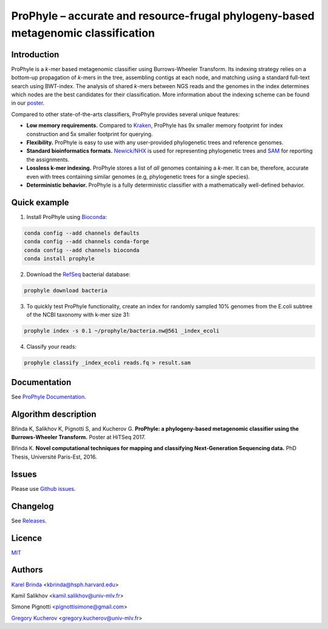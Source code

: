 ProPhyle – accurate and resource-frugal phylogeny-based metagenomic classification
==================================================================================

.. image:: https://travis-ci.org/karel-brinda/prophyle.svg?branch=master
        :target: https://travis-ci.org/karel-brinda/prophyle

.. image:: https://codecov.io/gh/karel-brinda/prophyle/branch/master/graph/badge.svg
        :target: https://codecov.io/gh/karel-brinda/prophyle

.. image:: https://readthedocs.org/projects/prophyle/badge/?version=latest
        :target: http://prophyle.rtfd.org

.. image:: https://img.shields.io/badge/install%20with-bioconda-brightgreen.svg?style=flat-square
        :target: https://anaconda.org/bioconda/prophyle

.. image:: https://badge.fury.io/py/prophyle.svg
        :target: https://badge.fury.io/py/prophyle

.. image:: https://zenodo.org/badge/DOI/10.5281/zenodo.1045429.svg
        :target: https://doi.org/10.5281/zenodo.1045429


Introduction
------------

ProPhyle is a *k*-mer based metagenomic classifier using Burrows-Wheeler Transform.
Its indexing strategy relies on a bottom-up propagation of *k*-mers in the tree,
assembling contigs at each node, and matching using a standard full-text search using BWT-index.
The analysis of shared *k*-mers between NGS reads and the genomes in the index determines
which nodes are the best candidates for their classification.
More information about the indexing scheme
can be found in our `poster <http://brinda.cz/publications/2017_prophyle_hitseq.pdf>`_.

Compared to other state-of-the-arts classifiers, ProPhyle provides several unique features:

* **Low memory requirements.** Compared to `Kraken <https://ccb.jhu.edu/software/kraken/>`_, ProPhyle has 9x smaller memory footprint for index construction and 5x smaller footprint for querying.
* **Flexibility.** ProPhyle is easy to use with any user-provided phylogenetic trees and reference genomes.
* **Standard bioinformatics formats.** `Newick/NHX <https://sites.google.com/site/cmzmasek/home/software/forester/nhx>`_ is used for representing phylogenetic trees and `SAM <https://samtools.github.io/hts-specs/SAMv1.pdf>`_ for reporting the assignments.
* **Lossless k-mer indexing.** ProPhyle stores a list of *all* genomes containing a *k*-mer.  It can be, therefore, accurate even with trees containing similar genomes (e.g, phylogenetic trees for a single species).
* **Deterministic behavior.** ProPhyle is a fully deterministic classifier with a mathematically well-defined behavior.


Quick example
-------------

1. Install ProPhyle using `Bioconda <https://bioconda.github.io/>`_:

.. code-block:: bash

	conda config --add channels defaults
	conda config --add channels conda-forge
	conda config --add channels bioconda
	conda install prophyle

2. Download the `RefSeq <https://www.ncbi.nlm.nih.gov/refseq/>`_ bacterial database:

.. code-block:: bash

	prophyle download bacteria

3. To quickly test ProPhyle functionality, create an index for randomly sampled 10% genomes from the E.coli subtree of the NCBI taxonomy with k-mer size 31: ::

.. code-block:: bash

	prophyle index -s 0.1 ~/prophyle/bacteria.nw@561 _index_ecoli

4. Classify your reads:

.. code-block:: bash

        prophyle classify _index_ecoli reads.fq > result.sam


Documentation
-------------

See `ProPhyle Documentation <http://prophyle.readthedocs.io/>`_.



Algorithm description
---------------------

Břinda K, Salikhov K, Pignotti S, and Kucherov G.
**ProPhyle: a phylogeny-based metagenomic classifier using the Burrows-Wheeler Transform.**
Poster at HiTSeq 2017. |hitseq2017|

Břinda K.
**Novel computational techniques for mapping and classifying Next-Generation Sequencing data.**
PhD Thesis, Université Paris-Est, 2016. |karel_phd|

.. |karel_phd| image:: https://zenodo.org/badge/DOI/10.5281/zenodo.1045317.svg
	   :target: https://doi.org/10.5281/zenodo.1045317

.. |hitseq2017| image:: https://zenodo.org/badge/DOI/10.5281/zenodo.1045427.svg
		:target: https://doi.org/10.5281/zenodo.1045427


Issues
------

Please use `Github issues <https://github.com/karel-brinda/prophyle/issues>`_.


Changelog
---------

See `Releases <https://github.com/karel-brinda/prophyle/releases>`_.


Licence
-------

`MIT <https://github.com/karel-brinda/prophyle/blob/master/LICENSE.txt>`_


Authors
-------

`Karel Brinda <http://brinda.cz>`_ <kbrinda@hsph.harvard.edu>

Kamil Salikhov <kamil.salikhov@univ-mlv.fr>

Simone Pignotti <pignottisimone@gmail.com>

`Gregory Kucherov <http://www-igm.univ-mlv.fr/~koutcher/>`_ <gregory.kucherov@univ-mlv.fr>

